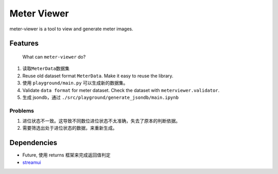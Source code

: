 
Meter Viewer
============

meter-viewer is a tool to view and generate meter images.

Features
--------

..

   What can ``meter-viewer`` do?



#. 读取\ ``MeterData``\ 数据集
#. Reuse old dataset format ``MeterData``. Make it easy to reuse the library.
#. 使用 ``playground/main.py`` 可以生成新的数据集。
#. Validate ``data format`` for meter dataset. Check the dataset with ``meterviewer.validator``.
#. 生成 jsondb，通过 ``./src/playground/generate_jsondb/main.ipynb``

Problems
^^^^^^^^


#. 进位状态不一致。这导致不同数位进位状态不太准确，失去了原本的判断依据。
#. 需要筛选出处于进位状态的数据，来重新生成。

Dependencies
------------


* Future, 使用 returns 框架来完成返回值判定
* `streamui <https://docs.streamlit.io/get-started/tutorials/create-an-app>`_

